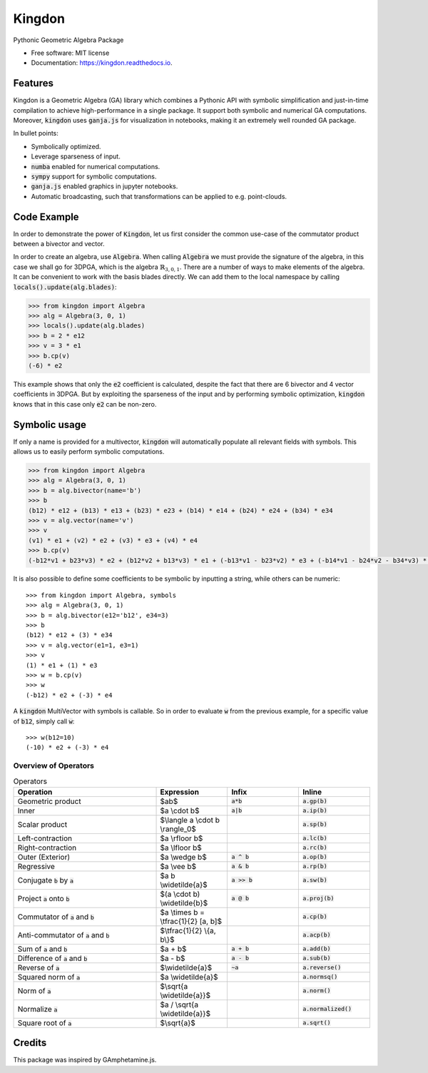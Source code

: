 =======
Kingdon
=======


.. image:: https://img.shields.io/pypi/v/kingdon.svg
        :target: https://pypi.python.org/pypi/kingdon

.. image:: https://readthedocs.org/projects/kingdon/badge/?version=latest
        :target: https://kingdon.readthedocs.io/en/latest/?version=latest
        :alt: Documentation Status

.. image:: https://coveralls.io/repos/github/tBuLi/kingdon/badge.svg?branch=master
        :target: https://coveralls.io/github/tBuLi/kingdon?branch=master



Pythonic Geometric Algebra Package


* Free software: MIT license
* Documentation: https://kingdon.readthedocs.io.


Features
--------

Kingdon is a Geometric Algebra (GA) library which combines a Pythonic API with
symbolic simplification and just-in-time compilation to achieve high-performance in a single package.
It support both symbolic and numerical GA computations.
Moreover, :code:`kingdon` uses :code:`ganja.js` for visualization in notebooks,
making it an extremely well rounded GA package.

In bullet points:

- Symbolically optimized.
- Leverage sparseness of input.
- :code:`numba` enabled for numerical computations.
- :code:`sympy` support for symbolic computations.
- :code:`ganja.js` enabled graphics in jupyter notebooks.
- Automatic broadcasting, such that transformations can be applied to e.g. point-clouds.

Code Example
------------
In order to demonstrate the power of :code:`Kingdon`, let us first consider the common use-case of the
commutator product between a bivector and vector.

In order to create an algebra, use :code:`Algebra`. When calling :code:`Algebra` we must provide the signature of the
algebra, in this case we shall go for 3DPGA, which is the algebra :math:`\mathbb{R}_{3,0,1}`.
There are a number of ways to make elements of the algebra. It can be convenient to work with the basis blades directly.
We can add them to the local namespace by calling :code:`locals().update(alg.blades)`:

.. code-block:: python

    >>> from kingdon import Algebra
    >>> alg = Algebra(3, 0, 1)
    >>> locals().update(alg.blades)
    >>> b = 2 * e12
    >>> v = 3 * e1
    >>> b.cp(v)
    (-6) * e2

This example shows that only the :code:`e2` coefficient is calculated, despite the fact that there are
6 bivector and 4 vector coefficients in 3DPGA. But by exploiting the sparseness of the input and by performing symbolic
optimization, :code:`kingdon` knows that in this case only :code:`e2` can be non-zero.

Symbolic usage
--------------
If only a name is provided for a multivector, :code:`kingdon` will automatically populate all
relevant fields with symbols. This allows us to easily perform symbolic computations.

.. code-block:: python

    >>> from kingdon import Algebra
    >>> alg = Algebra(3, 0, 1)
    >>> b = alg.bivector(name='b')
    >>> b
    (b12) * e12 + (b13) * e13 + (b23) * e23 + (b14) * e14 + (b24) * e24 + (b34) * e34
    >>> v = alg.vector(name='v')
    >>> v
    (v1) * e1 + (v2) * e2 + (v3) * e3 + (v4) * e4
    >>> b.cp(v)
    (-b12*v1 + b23*v3) * e2 + (b12*v2 + b13*v3) * e1 + (-b13*v1 - b23*v2) * e3 + (-b14*v1 - b24*v2 - b34*v3) * e4

It is also possible to define some coefficients to be symbolic by inputting a string, while others can be numeric::

    >>> from kingdon import Algebra, symbols
    >>> alg = Algebra(3, 0, 1)
    >>> b = alg.bivector(e12='b12', e34=3)
    >>> b
    (b12) * e12 + (3) * e34
    >>> v = alg.vector(e1=1, e3=1)
    >>> v
    (1) * e1 + (1) * e3
    >>> w = b.cp(v)
    >>> w
    (-b12) * e2 + (-3) * e4


A :code:`kingdon` MultiVector with symbols is callable. So in order to evaluate :code:`w` from the previous example,
for a specific value of :code:`b12`, simply call :code:`w`::

    >>> w(b12=10)
    (-10) * e2 + (-3) * e4


Overview of Operators
=====================
.. list-table:: Operators
   :widths: 50 25 25 25
   :header-rows: 1

   * - Operation
     - Expression
     - Infix
     - Inline
   * - Geometric product
     -  $ab$
     - :code:`a*b`
     - :code:`a.gp(b)`
   * - Inner
     - $a \\cdot b$
     - :code:`a|b`
     - :code:`a.ip(b)`
   * - Scalar product
     - $\\langle a \\cdot b \\rangle_0$
     -
     - :code:`a.sp(b)`
   * - Left-contraction
     - $a \\rfloor b$
     -
     - :code:`a.lc(b)`
   * - Right-contraction
     - $a \\lfloor b$
     -
     - :code:`a.rc(b)`
   * - Outer (Exterior)
     - $a \\wedge b$
     - :code:`a ^ b`
     - :code:`a.op(b)`
   * - Regressive
     - $a \\vee b$
     - :code:`a & b`
     - :code:`a.rp(b)`
   * - Conjugate :code:`b` by :code:`a`
     - $a b \\widetilde{a}$
     - :code:`a >> b`
     - :code:`a.sw(b)`
   * - Project :code:`a` onto :code:`b`
     - $(a \\cdot b) \\widetilde{b}$
     - :code:`a @ b`
     - :code:`a.proj(b)`
   * - Commutator of :code:`a` and :code:`b`
     - $a \\times b = \\tfrac{1}{2} [a, b]$
     -
     - :code:`a.cp(b)`
   * - Anti-commutator of :code:`a` and :code:`b`
     - $\\tfrac{1}{2} \\{a, b\\}$
     -
     - :code:`a.acp(b)`
   * - Sum of :code:`a` and :code:`b`
     - $a + b$
     - :code:`a + b`
     - :code:`a.add(b)`
   * - Difference of :code:`a` and :code:`b`
     - $a - b$
     - :code:`a - b`
     - :code:`a.sub(b)`
   * - Reverse of :code:`a`
     - $\\widetilde{a}$
     - :code:`~a`
     - :code:`a.reverse()`
   * - Squared norm of :code:`a`
     - $a \\widetilde{a}$
     -
     - :code:`a.normsq()`
   * - Norm of :code:`a`
     - $\\sqrt{a \\widetilde{a}}$
     -
     - :code:`a.norm()`
   * - Normalize :code:`a`
     - $a / \\sqrt{a \\widetilde{a}}$
     -
     - :code:`a.normalized()`
   * - Square root of :code:`a`
     - $\\sqrt{a}$
     -
     - :code:`a.sqrt()`

Credits
-------

This package was inspired by GAmphetamine.js.
